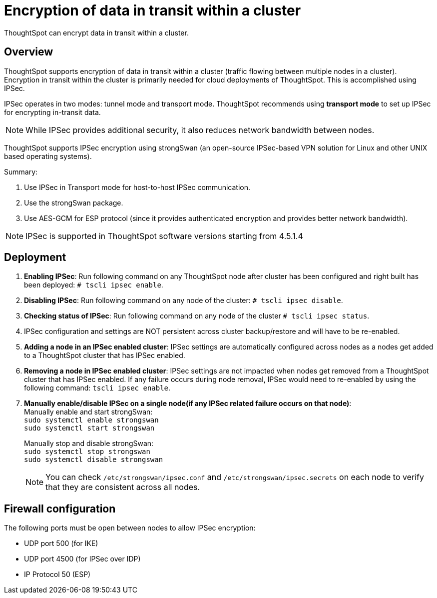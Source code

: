 = Encryption of data in transit within a cluster

ThoughtSpot can encrypt data in transit within a cluster.

== Overview

ThoughtSpot supports encryption of data in transit within a cluster (traffic flowing between multiple nodes in a cluster).
Encryption in transit within the cluster is primarily needed for cloud deployments of ThoughtSpot.
This is accomplished using IPSec.

IPSec operates in two modes: tunnel mode and transport mode.
ThoughtSpot recommends using *transport mode* to set up IPSec for encrypting in-transit data.

NOTE: While IPSec provides additional security, it also reduces network bandwidth between nodes.

ThoughtSpot supports IPSec encryption using strongSwan (an open-source IPSec-based VPN solution for Linux and other UNIX based operating systems).

Summary:

. Use IPSec in Transport mode for host-to-host IPSec communication.
. Use the strongSwan package.
. Use AES-GCM for ESP protocol (since it provides authenticated encryption and provides better network bandwidth).

NOTE: IPSec is supported in ThoughtSpot software versions starting from 4.5.1.4

== Deployment

. *Enabling IPSec*: Run following command on any ThoughtSpot node after cluster has been configured and right built has been deployed: `# tscli ipsec enable`.
. *Disabling IPSec*: Run following command on any node of the cluster: `# tscli ipsec disable`.
. *Checking status of IPSec*: Run following command on any node of the cluster `# tscli ipsec status`.
. IPSec configuration and settings are NOT persistent across cluster backup/restore and will have to be re-enabled.
. *Adding a node in an IPSec enabled cluster*: IPSec settings are automatically configured across nodes as a nodes get added to a ThoughtSpot cluster that has IPSec enabled.
. *Removing a node in IPSec enabled cluster*: IPSec settings are not impacted when nodes get removed from a ThoughtSpot cluster that has IPSec enabled.
If any failure occurs during node removal, IPSec would need to re-enabled by using the following command: `tscli ipsec enable`.
. *Manually enable/disable IPSec on a single node(if any IPSec related failure occurs on that node)*: +
 Manually enable and start strongSwan: +
      `sudo systemctl enable strongswan` +
      `sudo systemctl start strongswan`
+
Manually stop and disable strongSwan: +
     `sudo systemctl stop strongswan` +
     `sudo systemctl disable strongswan`
+
NOTE: You can check  `/etc/strongswan/ipsec.conf` and `/etc/strongswan/ipsec.secrets` on each node to verify that they are consistent across all nodes.

== Firewall configuration

The following ports must be open between nodes to allow IPSec encryption:

* UDP port 500 (for IKE)
* UDP port 4500 (for IPSec over IDP)
* IP Protocol 50 (ESP)
